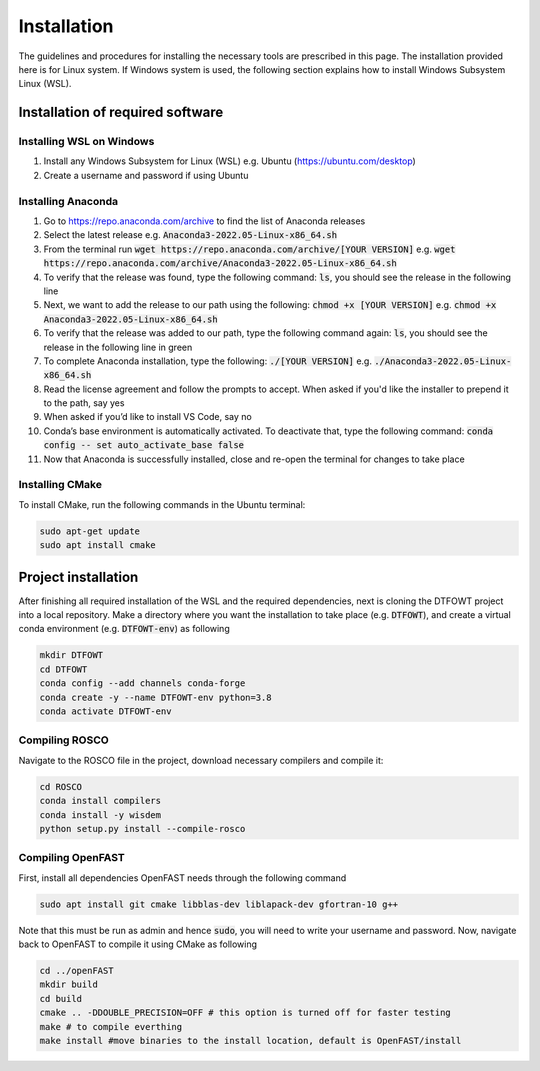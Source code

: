 .. _installation:

Installation
===================
The guidelines and procedures for installing the necessary tools are prescribed in this page. The installation provided here is for Linux system. If Windows system is used, the following section explains how to install Windows Subsystem Linux (WSL).

Installation of required software
~~~~~~~~~~~~~~~~~
Installing WSL on Windows
------------------

1. Install any Windows Subsystem for Linux (WSL) e.g. Ubuntu (https://ubuntu.com/desktop)
2. Create a username and password if using Ubuntu

Installing Anaconda
------------------

1. Go to https://repo.anaconda.com/archive to find the list of Anaconda releases
2. Select the latest release e.g. :code:`Anaconda3-2022.05-Linux-x86_64.sh`
3. From the terminal run :code:`wget https://repo.anaconda.com/archive/[YOUR VERSION]` e.g. :code:`wget https://repo.anaconda.com/archive/Anaconda3-2022.05-Linux-x86_64.sh`
4. To verify that the release was found, type the following command: :code:`ls`, you should see the release in the following line
5. Next, we want to add the release to our path using the following:  :code:`chmod +x [YOUR VERSION]` e.g. :code:`chmod +x Anaconda3-2022.05-Linux-x86_64.sh`
6. To verify that the release was added to our path, type the following command again: :code:`ls`, you should see the release in the following line in green
7. To complete Anaconda installation, type the following: :code:`./[YOUR VERSION]` e.g. :code:`./Anaconda3-2022.05-Linux-x86_64.sh`
8. Read the license agreement and follow the prompts to accept. When asked if you'd like the installer to prepend it to the path, say yes
9. When asked if you’d like to install VS Code, say no 
10. Conda’s base environment is automatically activated. To deactivate that, type the following command: :code:`conda config -- set auto_activate_base false` 
11. Now that Anaconda is successfully installed, close and re-open the terminal for changes to take place


Installing CMake
------------------

To install CMake, run the following commands in the Ubuntu terminal:

.. code-block:: bash

    sudo apt-get update
    sudo apt install cmake

Project installation 
~~~~~~~~~~~~~~~~~
After finishing all required installation of the WSL and the required dependencies, next is cloning the DTFOWT project into a local repository. Make a directory where you want the installation to take place (e.g. :code:`DTFOWT`), and create a virtual conda environment (e.g. :code:`DTFOWT-env`) as following

.. code-block:: bash

    mkdir DTFOWT
    cd DTFOWT
    conda config --add channels conda-forge
    conda create -y --name DTFOWT-env python=3.8
    conda activate DTFOWT-env
    
Compiling ROSCO
------------------
Navigate to the ROSCO file in the project, download necessary compilers and compile it:

.. code-block:: bash

    cd ROSCO
    conda install compilers
    conda install -y wisdem
    python setup.py install --compile-rosco 
    
Compiling OpenFAST
------------------
First, install all dependencies OpenFAST needs through the following command

.. code-block:: bash

    sudo apt install git cmake libblas-dev liblapack-dev gfortran-10 g++

Note that this must be run as admin and hence :code:`sudo`, you will need to write your username and password. Now, navigate back to OpenFAST to compile it using CMake as following

.. code-block:: bash

    cd ../openFAST
    mkdir build
    cd build
    cmake .. -DDOUBLE_PRECISION=OFF # this option is turned off for faster testing
    make # to compile everthing
    make install #move binaries to the install location, default is OpenFAST/install
